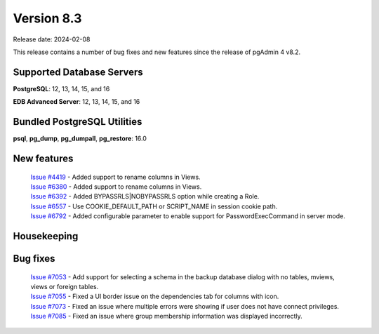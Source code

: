 ***********
Version 8.3
***********

Release date: 2024-02-08

This release contains a number of bug fixes and new features since the release of pgAdmin 4 v8.2.

Supported Database Servers
**************************
**PostgreSQL**: 12, 13, 14, 15, and 16

**EDB Advanced Server**: 12, 13, 14, 15, and 16

Bundled PostgreSQL Utilities
****************************
**psql**, **pg_dump**, **pg_dumpall**, **pg_restore**: 16.0


New features
************

  | `Issue #4419 <https://github.com/pgadmin-org/pgadmin4/issues/4419>`_ -  Added support to rename columns in Views.
  | `Issue #6380 <https://github.com/pgadmin-org/pgadmin4/issues/6380>`_ -  Added support to rename columns in Views.
  | `Issue #6392 <https://github.com/pgadmin-org/pgadmin4/issues/6392>`_ -  Added BYPASSRLS|NOBYPASSRLS option while creating a Role.
  | `Issue #6557 <https://github.com/pgadmin-org/pgadmin4/issues/6557>`_ -  Use COOKIE_DEFAULT_PATH or SCRIPT_NAME in session cookie path.
  | `Issue #6792 <https://github.com/pgadmin-org/pgadmin4/issues/6792>`_ -  Added configurable parameter to enable support for PasswordExecCommand in server mode.

Housekeeping
************


Bug fixes
*********

  | `Issue #7053 <https://github.com/pgadmin-org/pgadmin4/issues/7053>`_ -  Add support for selecting a schema in the backup database dialog with no tables, mviews, views or foreign tables.
  | `Issue #7055 <https://github.com/pgadmin-org/pgadmin4/issues/7055>`_ -  Fixed a UI border issue on the dependencies tab for columns with icon.
  | `Issue #7073 <https://github.com/pgadmin-org/pgadmin4/issues/7073>`_ -  Fixed an issue where multiple errors were showing if user does not have connect privileges.
  | `Issue #7085 <https://github.com/pgadmin-org/pgadmin4/issues/7085>`_ -  Fixed an issue where group membership information was displayed incorrectly.
